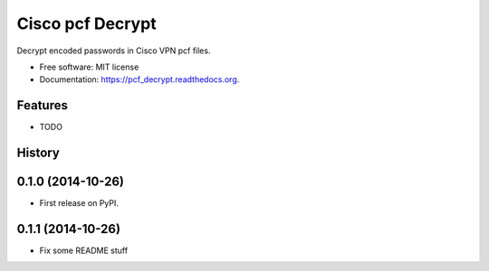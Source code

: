 ===============================
Cisco pcf Decrypt
===============================

.. image:: https://badge.fury.io/py/pcf_decrypt.png
    :target: http://badge.fury.io/py/pcf_decrypt

.. image:: https://travis-ci.org/demosdemon/pcf_decrypt.png?branch=master
    :target: https://travis-ci.org/demosdemon/pcf_decrypt

.. image:: https://readthedocs.org/projects/pcf-decrypt/badge/?version=latest
    :target: https://readthedocs.org/projects/pcf-decrypt/?badge=latest
    :alt: Documentation Status

.. image:: https://pypip.in/d/pcf_decrypt/badge.png
    :target: https://pypi.python.org/pypi/pcf_decrypt

.. image:: https://coveralls.io/repos/demosdemon/pcf_decrypt/badge.png
    :target: https://coveralls.io/r/demosdemon/pcf_decrypt


Decrypt encoded passwords in Cisco VPN pcf files.

* Free software: MIT license
* Documentation: https://pcf_decrypt.readthedocs.org.

Features
--------

* TODO




History
-------

0.1.0 (2014-10-26)
---------------------

* First release on PyPI.

0.1.1 (2014-10-26)
---------------------

* Fix some README stuff


